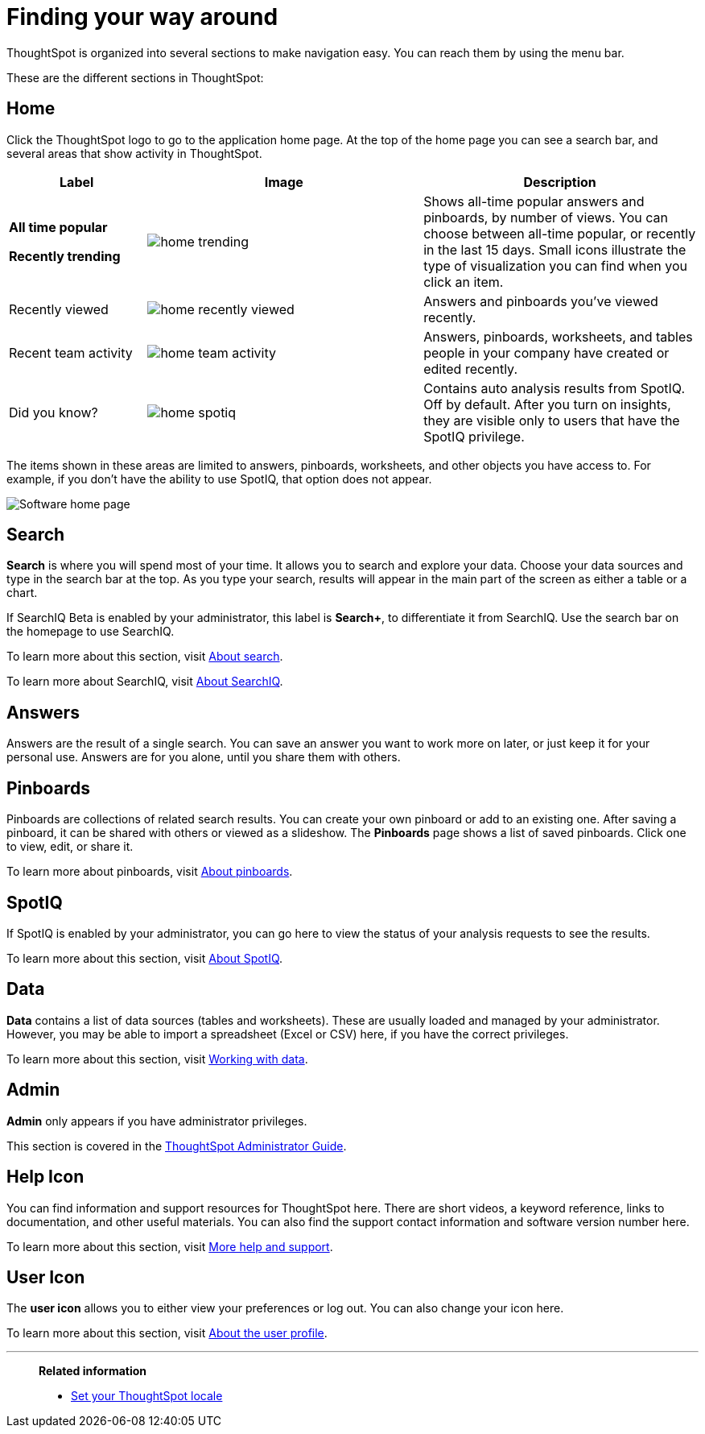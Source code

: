= Finding your way around
:last_updated: 11/15/2019

ThoughtSpot is organized into several sections to make navigation easy. You can reach them by using the menu bar.

These are the different sections in ThoughtSpot:

== Home

Click the ThoughtSpot logo to go to the application home page.
At the top of the home page you can see a search bar, and several areas that show activity in ThoughtSpot.
[width="100%",options="header",cols="20%a,40%a,40%a",valign="top"]
|====================
| Label | Image | Description
| **All time popular**

**Recently trending** | image::home-trending.png[] | Shows all-time popular answers and pinboards, by number of views. You can choose between all-time popular, or recently in the last 15 days. Small icons illustrate the type of visualization you can find when you click an item.

| Recently viewed | image::home-recently-viewed.png[] | Answers and pinboards you've viewed recently.
| Recent team activity | image::home-team-activity.png[] | Answers, pinboards, worksheets, and tables people in your company have created or edited recently.
| Did you know? | image::home-spotiq.png[] |  Contains auto analysis results from SpotIQ. Off by default. After you turn on insights, they are visible only to users that have the SpotIQ privilege.
|====================

The items shown in these areas are limited to answers, pinboards, worksheets, and other objects you have access to.
For example, if you don't have the ability to use SpotIQ, that option does not appear.

image:software-home-page.png[Software home page]

[#search]
== Search

*Search* is where you will spend most of your time.
It allows you to search and explore your data.
Choose your data sources and type in the search bar at the top.
As you type your search, results will appear in the main part of the screen as either a table or a chart.

If SearchIQ [.label.label-beta]#Beta# is enabled by your administrator, this label is *Search+*, to differentiate it from SearchIQ.
Use the search bar on the homepage to use SearchIQ.

To learn more about this section, visit xref:about-starting-a-new-search.adoc[About search].

To learn more about SearchIQ, visit xref:about-searchiq.adoc[About SearchIQ].

[#answers]
== Answers

Answers are the result of a single search.
You can save an answer you want to work more on later, or just keep it for your personal use.
Answers are for you alone, until you share them with others.

[#pinboards]
== Pinboards

Pinboards are collections of related search results.
You can create your own pinboard or add to an existing one.
After saving a pinboard, it can be shared with others or viewed as a slideshow.
The *Pinboards* page shows a list of saved pinboards.
Click one to view, edit, or share it.

To learn more about pinboards, visit xref:about-pinboards.adoc[About pinboards].

== SpotIQ

If SpotIQ is enabled by your administrator, you can go here to view the status of your analysis requests to see the results.

To learn more about this section, visit xref:whatisspotiq.adoc[About SpotIQ].

[#data]
== Data

*Data* contains a list of data sources (tables and worksheets).
These are usually loaded and managed by your administrator.
However, you may be able to import a spreadsheet (Excel or CSV) here, if you have the correct privileges.

To learn more about this section, visit xref:data-intro-end-user.adoc[Working with data].

[#admin]
== Admin

*Admin* only appears if you have administrator privileges.

This section is covered in the xref:intro.adoc[ThoughtSpot Administrator Guide].

[#help-icon]
== Help Icon

You can find information and support resources for ThoughtSpot here.
There are short videos, a keyword reference, links to documentation, and other useful materials.
You can also find the support contact information and software version number here.

To learn more about this section, visit xref:what-you-can-find-in-the-help-center.adoc[More help and support].

[#user-icon]
== User Icon

The *user icon* allows you to either view your preferences or log out.
You can also change your icon here.

To learn more about this section, visit xref:about-user.adoc[About the user profile].

[#related-information]
'''
> **Related information**
>
> * xref:locale.adoc[Set your ThoughtSpot locale]

